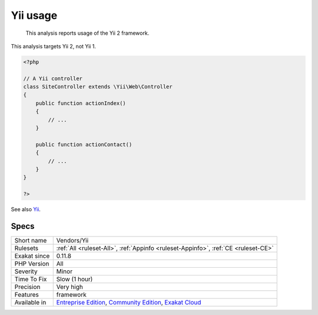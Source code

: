 .. _vendors-yii:

.. _yii-usage:

Yii usage
+++++++++

  This analysis reports usage of the Yii 2 framework.

This analysis targets Yii 2, not Yii 1.


.. code-block:: php
   
   <?php
   
   // A Yii controller
   class SiteController extends \Yii\Web\Controller
   {
       public function actionIndex()
       {
           // ...
       }
    
       public function actionContact()
       {
           // ...
       }
   }
   
   ?>

See also `Yii <http://www.yiiframework.com/>`_.


Specs
_____

+--------------+-----------------------------------------------------------------------------------------------------------------------------------------------------------------------------------------+
| Short name   | Vendors/Yii                                                                                                                                                                             |
+--------------+-----------------------------------------------------------------------------------------------------------------------------------------------------------------------------------------+
| Rulesets     | :ref:`All <ruleset-All>`, :ref:`Appinfo <ruleset-Appinfo>`, :ref:`CE <ruleset-CE>`                                                                                                      |
+--------------+-----------------------------------------------------------------------------------------------------------------------------------------------------------------------------------------+
| Exakat since | 0.11.8                                                                                                                                                                                  |
+--------------+-----------------------------------------------------------------------------------------------------------------------------------------------------------------------------------------+
| PHP Version  | All                                                                                                                                                                                     |
+--------------+-----------------------------------------------------------------------------------------------------------------------------------------------------------------------------------------+
| Severity     | Minor                                                                                                                                                                                   |
+--------------+-----------------------------------------------------------------------------------------------------------------------------------------------------------------------------------------+
| Time To Fix  | Slow (1 hour)                                                                                                                                                                           |
+--------------+-----------------------------------------------------------------------------------------------------------------------------------------------------------------------------------------+
| Precision    | Very high                                                                                                                                                                               |
+--------------+-----------------------------------------------------------------------------------------------------------------------------------------------------------------------------------------+
| Features     | framework                                                                                                                                                                               |
+--------------+-----------------------------------------------------------------------------------------------------------------------------------------------------------------------------------------+
| Available in | `Entreprise Edition <https://www.exakat.io/entreprise-edition>`_, `Community Edition <https://www.exakat.io/community-edition>`_, `Exakat Cloud <https://www.exakat.io/exakat-cloud/>`_ |
+--------------+-----------------------------------------------------------------------------------------------------------------------------------------------------------------------------------------+


